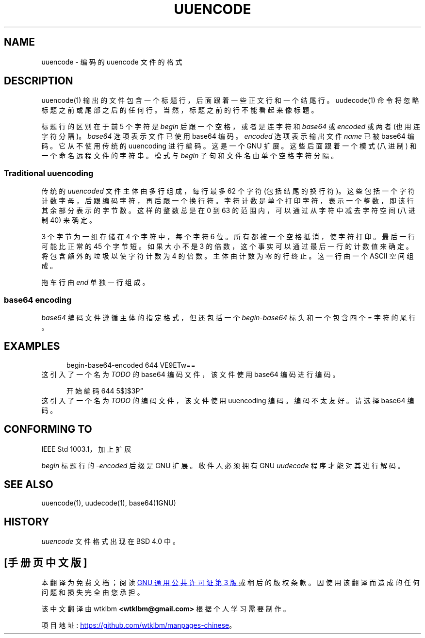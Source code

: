 .\" -*- coding: UTF-8 -*-
.\" Copyright (c) 1989-2015
.\"   The Regents of the University of California.
.\" All rights reserved.
.\"
.\" Redistribution and use in source and binary forms, with or without
.\" modification, are permitted provided that the following conditions
.\" are met:
.\" 1. Redistributions of source code must retain the above copyright
.\"    notice, this list of conditions and the following disclaimer.
.\" 2. Redistributions in binary form must reproduce the above copyright
.\"    notice, this list of conditions and the following disclaimer in the
.\"    documentation and/or other materials provided with the distribution.
.\" 3. All advertising materials mentioning features or use of this software
.\"    must display the following acknowledgement:
.\"	This product includes software developed by the University of
.\"	California, Berkeley and its contributors.
.\" 4. Neither the name of the University nor the names of its contributors
.\"    may be used to endorse or promote products derived from this software
.\"    without specific prior written permission.
.\"
.\" THIS SOFTWARE IS PROVIDED BY THE REGENTS AND CONTRIBUTORS ``AS IS'' AND
.\" ANY EXPRESS OR IMPLIED WARRANTIES, INCLUDING, BUT NOT LIMITED TO, THE
.\" IMPLIED WARRANTIES OF MERCHANTABILITY AND FITNESS FOR A PARTICULAR PURPOSE
.\" ARE DISCLAIMED.  IN NO EVENT SHALL THE REGENTS OR CONTRIBUTORS BE LIABLE
.\" FOR ANY DIRECT, INDIRECT, INCIDENTAL, SPECIAL, EXEMPLARY, OR CONSEQUENTIAL
.\" DAMAGES (INCLUDING, BUT NOT LIMITED TO, PROCUREMENT OF SUBSTITUTE GOODS
.\" OR SERVICES; LOSS OF USE, DATA, OR PROFITS; OR BUSINESS INTERRUPTION)
.\" HOWEVER CAUSED AND ON ANY THEORY OF LIABILITY, WHETHER IN CONTRACT, STRICT
.\" LIABILITY, OR TORT (INCLUDING NEGLIGENCE OR OTHERWISE) ARISING IN ANY WAY
.\" OUT OF THE USE OF THIS SOFTWARE, EVEN IF ADVISED OF THE POSSIBILITY OF
.\" SUCH DAMAGE.
.\"
.\"*******************************************************************
.\"
.\" This file was generated with po4a. Translate the source file.
.\"
.\"*******************************************************************
.TH UUENCODE 5   
.SH NAME
uuencode \- 编码的 uuencode 文件的格式
.SH DESCRIPTION
uuencode(1) 输出的文件包含一个标题行，后面跟着一些正文行和一个结尾行。 uudecode(1) 命令将忽略标题之前或尾部之后的任何行。
当然，标题之前的行不能看起来像标题。
.PP
标题行的区别在于前 5 个字符是 \fIbegin\fP 后跟一个空格，或者是连字符和 \fIbase64\fP 或 \fIencoded\fP 或两者
(也用连字符分隔)。 \fIbase64\fP 选项表示文件已使用 base64 编码。 \fIencoded\fP 选项表示输出文件 \fIname\fP 已被
base64 编码。 它从不使用传统的 uuencoding 进行编码。 这是一个 GNU 扩展。 这些后面跟着一个模式 (八进制)
和一个命名远程文件的字符串。 模式与 \fIbegin\fP 子句和文件名由单个空格字符分隔。
.SS "Traditional uuencoding"
.PP
传统的 \fIuuencoded\fP 文件主体由多行组成，每行最多 62 个字符
(包括结尾的换行符)。这些包括一个字符计数字母，后跟编码字符，再后跟一个换行符。 字符计数是单个打印字符，表示一个整数，即该行其余部分表示的字节数。
这样的整数总是在 0 到 63 的范围内，可以通过从字符中减去字符空间 (八进制 40) 来确定。
.PP
3 个字节为一组存储在 4 个字符中，每个字符 6 位。 所有都被一个空格抵消，使字符打印。 最后一行可能比正常的 45 个字节短。 如果大小不是 3
的倍数，这个事实可以通过最后一行的计数值来确定。 将包含额外的垃圾以使字符计数为 4 的倍数。 主体由计数为零的行终止。 这一行由一个 ASCII
空间组成。
.PP
拖车行由 \fIend\fP 单独一行组成。
.PP
.SS "base64 encoding"
\fIbase64\fP 编码文件遵循主体的指定格式，但还包括一个 \fIbegin\-base64\fP 标头和一个包含四个 \fI=\fP 字符的尾行。
.SH EXAMPLES
.nf
.na
.in +5
begin\-base64\-encoded 644 VE9ETw==
.in -5
.fi
.ad
这引入了一个名为 \fITODO\fP 的 base64 编码文件，该文件使用 base64 编码进行编码。
.sp
.nf
.na
.in +5
开始编码 644 5$]$3P\*(lq
.in -5
.fi
.ad
这引入了一个名为 \fITODO\fP 的编码文件，该文件使用 uuencoding 编码。 编码不太友好。 请选择 base64 编码。
.SH "CONFORMING TO"
IEEE Std 1003.1，加上扩展
.sp
\fIbegin\fP 标题行的 \fI\-encoded\fP 后缀是 GNU 扩展。 收件人必须拥有 GNU \fIuudecode\fP 程序才能对其进行解码。
.SH "SEE ALSO"
uuencode(1), uudecode(1), base64(1GNU)
.SH HISTORY
\fIuuencode\fP 文件格式出现在 BSD 4.0 中。
.PP
.SH [手册页中文版]
.PP
本翻译为免费文档；阅读
.UR https://www.gnu.org/licenses/gpl-3.0.html
GNU 通用公共许可证第 3 版
.UE
或稍后的版权条款。因使用该翻译而造成的任何问题和损失完全由您承担。
.PP
该中文翻译由 wtklbm
.B <wtklbm@gmail.com>
根据个人学习需要制作。
.PP
项目地址:
.UR \fBhttps://github.com/wtklbm/manpages-chinese\fR
.ME 。
